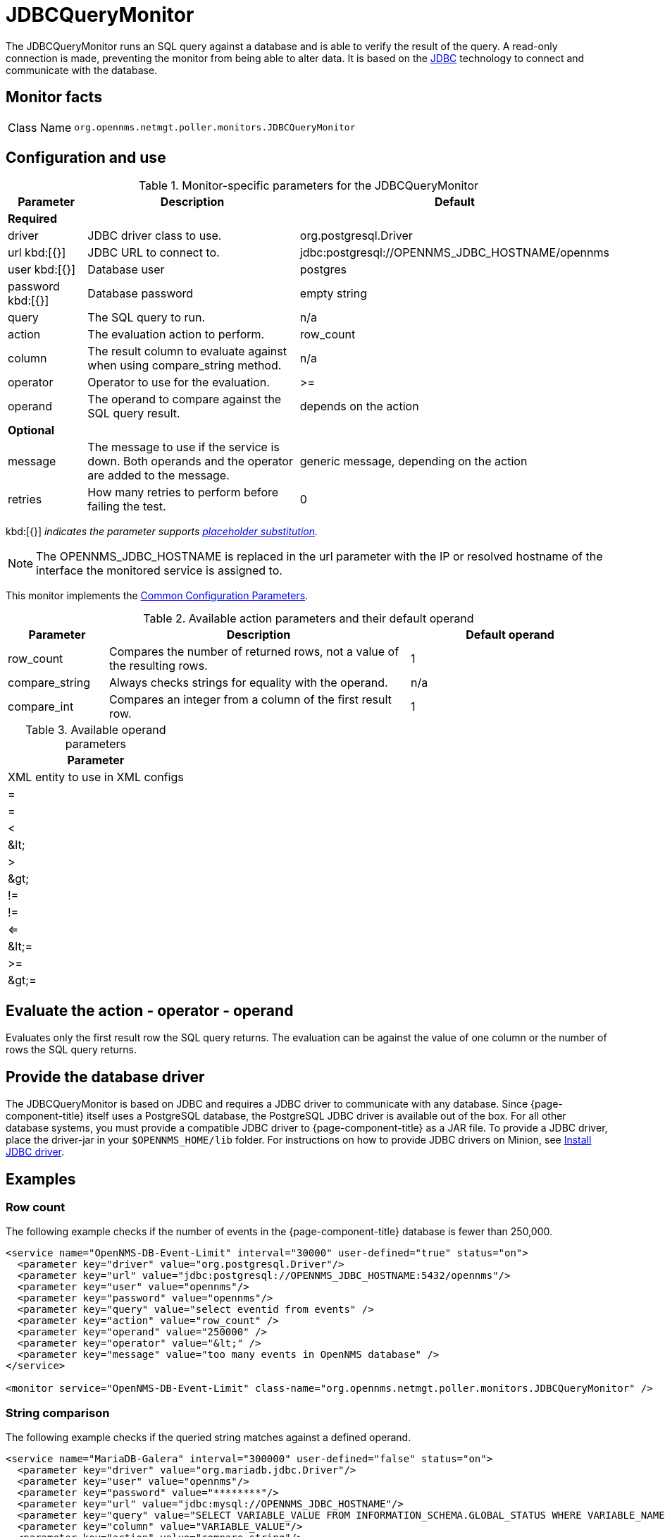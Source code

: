
= JDBCQueryMonitor

The JDBCQueryMonitor runs an SQL query against a database and is able to verify the result of the query.
A read-only connection is made, preventing the monitor from being able to alter data.
It is based on the http://www.oracle.com/technetwork/java/javase/jdbc/index.html[JDBC] technology to connect and communicate with the database.

== Monitor facts

[cols="1,7"]
|===
| Class Name
| `org.opennms.netmgt.poller.monitors.JDBCQueryMonitor`
|===

== Configuration and use

.Monitor-specific parameters for the JDBCQueryMonitor
[options="header"]
[cols="1,3,3"]
|===
| Parameter
| Description
| Default

3+|*Required*

| driver
| JDBC driver class to use.
| org.postgresql.Driver

| url kbd:[{}]
| JDBC URL to connect to.
| jdbc:postgresql://OPENNMS_JDBC_HOSTNAME/opennms

| user kbd:[{}]
| Database user
| postgres

| password kbd:[{}]
| Database password
| empty string

| query
| The SQL query to run.
| n/a

| action
| The evaluation action to perform.
| row_count

| column
| The result column to evaluate against when using compare_string method.
| n/a

| operator
| Operator to use for the evaluation.
| >=

| operand
| The operand to compare against the SQL query result.
| depends on the action

3+|*Optional*

| message
| The message to use if the service is down.
Both operands and the operator are added to the message.
| generic message, depending on the action

| retries
| How many retries to perform before failing the test.
| 0
|===

kbd:[{}] _indicates the parameter supports <<service-assurance/monitors/introduction.adoc#ref-service-assurance-monitors-placeholder-substitution-parameters, placeholder substitution>>._

NOTE: The OPENNMS_JDBC_HOSTNAME is replaced in the url parameter with the IP or resolved hostname of the interface the monitored service is assigned to.

This monitor implements the <<service-assurance/monitors/introduction.adoc#ref-service-assurance-monitors-common-parameters, Common Configuration Parameters>>.

.Available action parameters and their default operand
[options="header"]
[cols="1,3,2"]
|===
| Parameter
| Description
| Default operand

| row_count
| Compares the number of returned rows, not a value of the resulting rows.
| 1

| compare_string
| Always checks strings for equality with the operand.
| n/a

| compare_int
| Compares an integer from a column of the first result row.
| 1
|===

.Available operand parameters
[options="header, autowidth"]
|===
| Parameter
| XML entity to use in XML configs

| =
| =

| <
| &amp;lt;

| >
| &amp;gt;

| !=
| !=

| <=
| &amp;lt;=

| >=
| &amp;gt;=
|===

== Evaluate the action - operator - operand

Evaluates only the first result row the SQL query returns.
The evaluation can be against the value of one column or the number of rows the SQL query returns.

== Provide the database driver

The JDBCQueryMonitor is based on JDBC and requires a JDBC driver to communicate with any database.
Since {page-component-title} itself uses a PostgreSQL database, the PostgreSQL JDBC driver is available out of the box.
For all other database systems, you must provide a compatible JDBC driver to {page-component-title} as a JAR file.
To provide a JDBC driver, place the driver-jar in your `$OPENNMS_HOME/lib` folder.
For instructions on how to provide JDBC drivers on Minion, see xref:deployment:minion/installing-jdbc-driver.adoc#install-jdbc-driver [Install JDBC driver].

== Examples

=== Row count

The following example checks if the number of events in the {page-component-title} database is fewer than 250,000.

[source, xml]
----
<service name="OpenNMS-DB-Event-Limit" interval="30000" user-defined="true" status="on">
  <parameter key="driver" value="org.postgresql.Driver"/>
  <parameter key="url" value="jdbc:postgresql://OPENNMS_JDBC_HOSTNAME:5432/opennms"/>
  <parameter key="user" value="opennms"/>
  <parameter key="password" value="opennms"/>
  <parameter key="query" value="select eventid from events" />
  <parameter key="action" value="row_count" />
  <parameter key="operand" value="250000" />
  <parameter key="operator" value="&lt;" />
  <parameter key="message" value="too many events in OpenNMS database" />
</service>

<monitor service="OpenNMS-DB-Event-Limit" class-name="org.opennms.netmgt.poller.monitors.JDBCQueryMonitor" />
----

=== String comparison

The following example checks if the queried string matches against a defined operand.

[source, xml]
----
<service name="MariaDB-Galera" interval="300000" user-defined="false" status="on">
  <parameter key="driver" value="org.mariadb.jdbc.Driver"/>
  <parameter key="user" value="opennms"/>
  <parameter key="password" value="********"/>
  <parameter key="url" value="jdbc:mysql://OPENNMS_JDBC_HOSTNAME"/>
  <parameter key="query" value="SELECT VARIABLE_VALUE FROM INFORMATION_SCHEMA.GLOBAL_STATUS WHERE VARIABLE_NAME = 'wsrep_cluster_status'"/>
  <parameter key="column" value="VARIABLE_VALUE"/>
  <parameter key="action" value="compare_string"/>
  <parameter key="operator" value="="/>
  <parameter key="operand" value="Primary"/>
  <parameter key="message" value="Galera Node is not in primary component"/>
</service>

<monitor service="MariaDB-Galera" class-name="org.opennms.netmgt.poller.monitors.JDBCQueryMonitor" />
----
